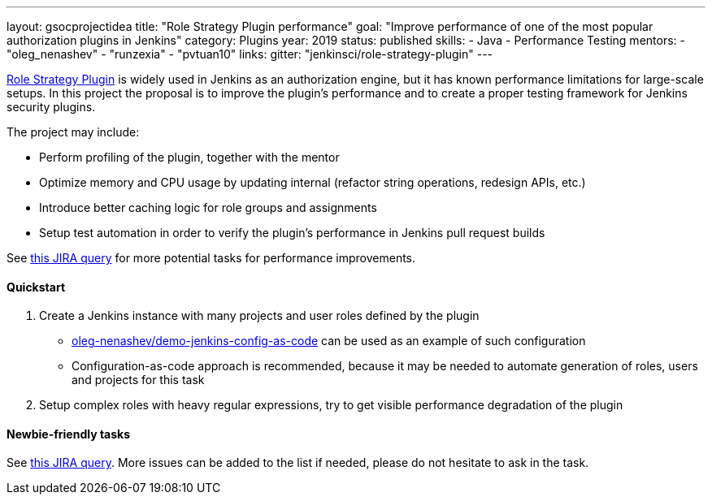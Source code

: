 ---
layout: gsocprojectidea
title: "Role Strategy Plugin performance"
goal: "Improve performance of one of the most popular authorization plugins in Jenkins"
category: Plugins
year: 2019
status: published
skills:
- Java
- Performance Testing
mentors:
- "oleg_nenashev"
- "runzexia"
- "pvtuan10"
links:
  gitter: "jenkinsci/role-strategy-plugin"
---

link:https://wiki.jenkins.io/display/JENKINS/Role+Strategy+Plugin[Role Strategy Plugin] is widely used in Jenkins as an authorization engine,
but it has known performance limitations for large-scale setups.
In this project the proposal is to improve the plugin's performance and to create a proper testing framework for Jenkins security plugins.

The project may include:

* Perform profiling of the plugin, together with the mentor
* Optimize memory and CPU usage by updating internal
  (refactor string operations, redesign APIs, etc.)
* Introduce better caching logic for role groups and assignments
* Setup test automation in order to verify the plugin's performance
  in Jenkins pull request builds

See link:https://issues.jenkins-ci.org/issues/?jql=labels%20%3D%20performance%20and%20component%20%3D%20role-strategy-plugin%20and%20labels%20%3D%20gsoc-2019-project-idea%20[this JIRA query]
for more potential tasks for performance improvements.

==== Quickstart

1. Create a Jenkins instance with many projects and user roles defined by the plugin
** link:https://github.com/oleg-nenashev/demo-jenkins-config-as-code[oleg-nenashev/demo-jenkins-config-as-code]
can be used as an example of such configuration
** Configuration-as-code approach is recommended,
because it may be needed to automate generation of roles, users and projects for this task
2. Setup complex roles with heavy regular expressions,
   try to get visible performance degradation of the plugin

==== Newbie-friendly tasks

See link:https://issues.jenkins-ci.org/issues/?jql=component%20%3D%20role-strategy-plugin%20and%20labels%20%3D%20newbie-friendly%20[this JIRA query].
More issues can be added to the list if needed,
please do not hesitate to ask in the task.
